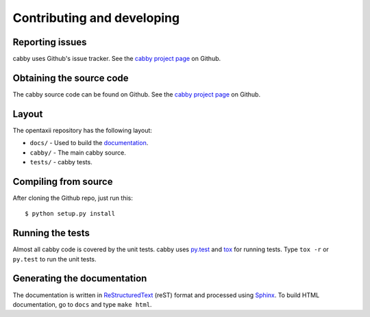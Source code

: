 ===========================
Contributing and developing
===========================

.. _cabby project page: https://github.com/Intelworks/cabby


Reporting issues
================

cabby uses Github's issue tracker. See the `cabby project page`_ on Github.


Obtaining the source code
=========================

The cabby source code can be found on Github. See the `cabby project page`_ on
Github.

Layout
======

The opentaxii repository has the following layout:

* ``docs/`` - Used to build the `documentation
  <http://cabby.readthedocs.org>`_.
* ``cabby/`` - The main cabby source.
* ``tests/`` - cabby tests.


Compiling from source
=====================

After cloning the Github repo, just run this::

   $ python setup.py install


Running the tests
=================

Almost all cabby code is covered by the unit tests. cabby uses `py.test <http://pytest.org/latest/>`_ and
`tox <http://tox.readthedocs.org/en/latest/>`_ for running tests. Type ``tox -r`` or ``py.test`` to run the unit tests.


Generating the documentation
============================

The documentation is written in `ReStructuredText <http://docutils.sourceforge.net/docs/ref/rst/restructuredtext.html>`_ (reST) format and processed
using `Sphinx <http://sphinx-doc.org/>`_. To build HTML documentation, go to ``docs`` and type ``make html``.
